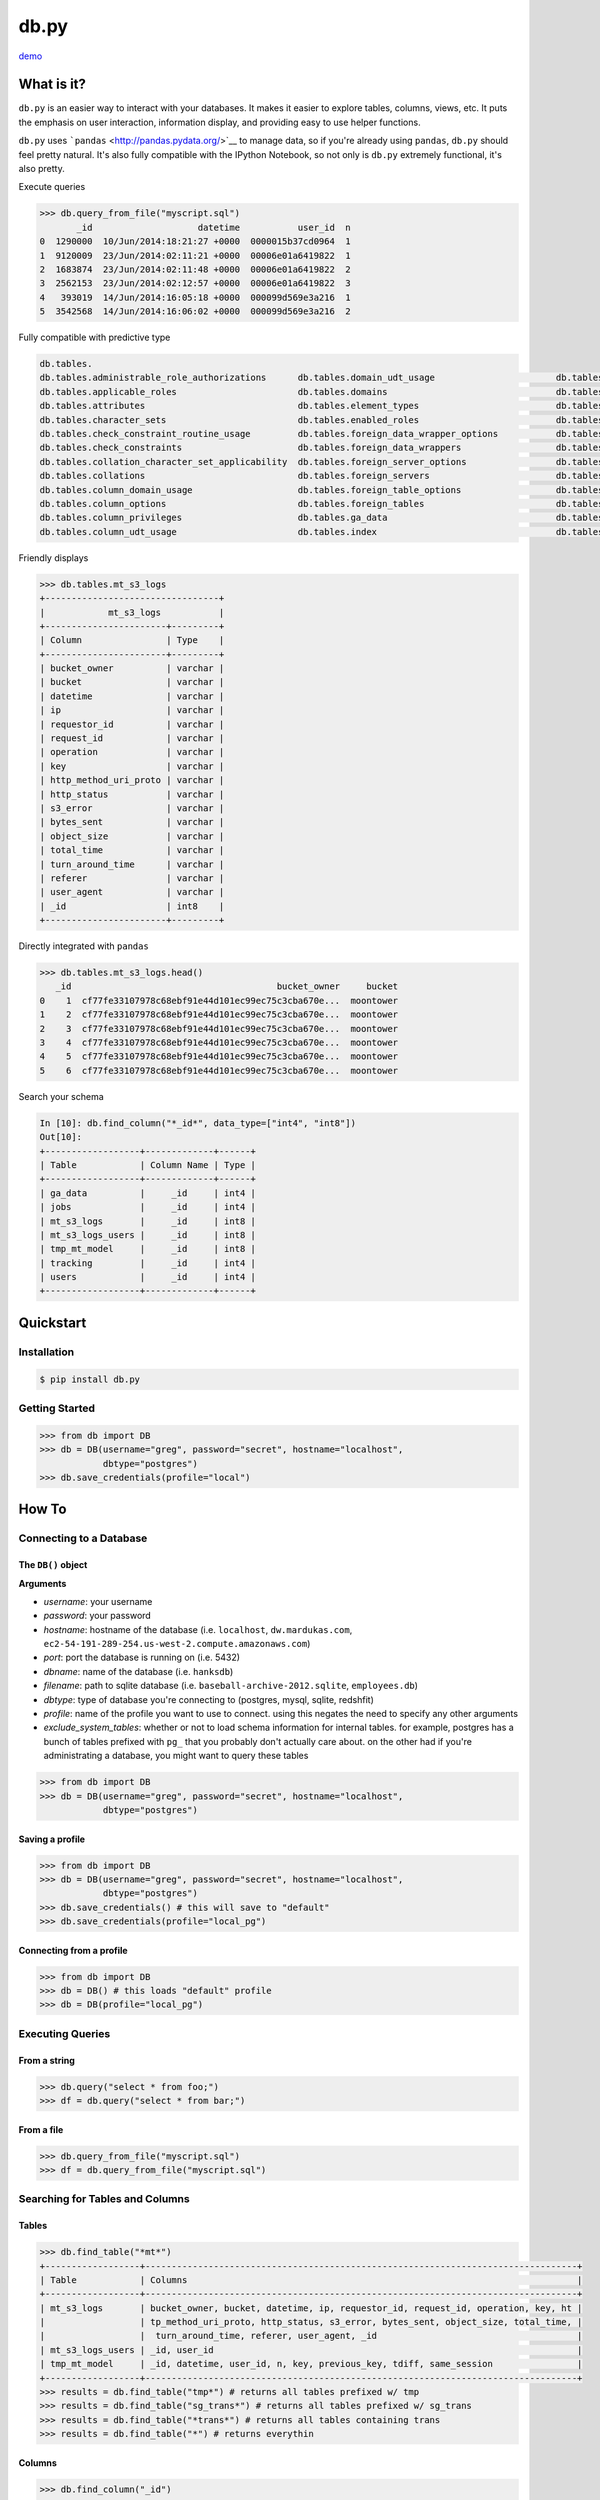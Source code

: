 db.py
=====

`demo <http://nbviewer.ipython.org/gist/glamp/3fa8032499b6db007f0f>`__

What is it?
-----------

``db.py`` is an easier way to interact with your databases. It makes it
easier to explore tables, columns, views, etc. It puts the emphasis on
user interaction, information display, and providing easy to use helper
functions.

``db.py`` uses ```pandas`` <http://pandas.pydata.org/>`__ to manage
data, so if you're already using ``pandas``, ``db.py`` should feel
pretty natural. It's also fully compatible with the IPython Notebook, so
not only is ``db.py`` extremely functional, it's also pretty.

Execute queries

.. code:: python

    >>> db.query_from_file("myscript.sql")
           _id                    datetime           user_id  n
    0  1290000  10/Jun/2014:18:21:27 +0000  0000015b37cd0964  1
    1  9120009  23/Jun/2014:02:11:21 +0000  00006e01a6419822  1
    2  1683874  23/Jun/2014:02:11:48 +0000  00006e01a6419822  2
    3  2562153  23/Jun/2014:02:12:57 +0000  00006e01a6419822  3
    4   393019  14/Jun/2014:16:05:18 +0000  000099d569e3a216  1
    5  3542568  14/Jun/2014:16:06:02 +0000  000099d569e3a216  2

Fully compatible with predictive type

.. code:: python

    db.tables.
    db.tables.administrable_role_authorizations      db.tables.domain_udt_usage                       db.tables.referential_constraints                db.tables.tables
    db.tables.applicable_roles                       db.tables.domains                                db.tables.role_column_grants                     db.tables.tmp_mt_model
    db.tables.attributes                             db.tables.element_types                          db.tables.role_routine_grants                    db.tables.tracking
    db.tables.character_sets                         db.tables.enabled_roles                          db.tables.role_table_grants                      db.tables.triggered_update_columns
    db.tables.check_constraint_routine_usage         db.tables.foreign_data_wrapper_options           db.tables.role_udt_grants                        db.tables.triggers
    db.tables.check_constraints                      db.tables.foreign_data_wrappers                  db.tables.role_usage_grants                      db.tables.udt_privileges
    db.tables.collation_character_set_applicability  db.tables.foreign_server_options                 db.tables.routine_privileges                     db.tables.usage_privileges
    db.tables.collations                             db.tables.foreign_servers                        db.tables.routines                               db.tables.user_defined_types
    db.tables.column_domain_usage                    db.tables.foreign_table_options                  db.tables.schemata                               db.tables.user_mapping_options
    db.tables.column_options                         db.tables.foreign_tables                         db.tables.sequences                              db.tables.user_mappings
    db.tables.column_privileges                      db.tables.ga_data                                db.tables.sql_features                           db.tables.users
    db.tables.column_udt_usage                       db.tables.index                                  db.tables.sql_implementation_info                db.tables.view_column_usage

Friendly displays

.. code:: python

    >>> db.tables.mt_s3_logs
    +---------------------------------+
    |            mt_s3_logs           |
    +-----------------------+---------+
    | Column                | Type    |
    +-----------------------+---------+
    | bucket_owner          | varchar |
    | bucket                | varchar |
    | datetime              | varchar |
    | ip                    | varchar |
    | requestor_id          | varchar |
    | request_id            | varchar |
    | operation             | varchar |
    | key                   | varchar |
    | http_method_uri_proto | varchar |
    | http_status           | varchar |
    | s3_error              | varchar |
    | bytes_sent            | varchar |
    | object_size           | varchar |
    | total_time            | varchar |
    | turn_around_time      | varchar |
    | referer               | varchar |
    | user_agent            | varchar |
    | _id                   | int8    |
    +-----------------------+---------+

Directly integrated with ``pandas``

.. code:: python

    >>> db.tables.mt_s3_logs.head()
       _id                                       bucket_owner     bucket
    0    1  cf77fe33107978c68ebf91e44d101ec99ec75c3cba670e...  moontower
    1    2  cf77fe33107978c68ebf91e44d101ec99ec75c3cba670e...  moontower
    2    3  cf77fe33107978c68ebf91e44d101ec99ec75c3cba670e...  moontower
    3    4  cf77fe33107978c68ebf91e44d101ec99ec75c3cba670e...  moontower
    4    5  cf77fe33107978c68ebf91e44d101ec99ec75c3cba670e...  moontower
    5    6  cf77fe33107978c68ebf91e44d101ec99ec75c3cba670e...  moontower

Search your schema

.. code:: python

    In [10]: db.find_column("*_id*", data_type=["int4", "int8"])
    Out[10]:
    +------------------+-------------+------+
    | Table            | Column Name | Type |
    +------------------+-------------+------+
    | ga_data          |     _id     | int4 |
    | jobs             |     _id     | int4 |
    | mt_s3_logs       |     _id     | int8 |
    | mt_s3_logs_users |     _id     | int8 |
    | tmp_mt_model     |     _id     | int8 |
    | tracking         |     _id     | int4 |
    | users            |     _id     | int4 |
    +------------------+-------------+------+

Quickstart
----------

Installation
~~~~~~~~~~~~

.. code:: bash

    $ pip install db.py

Getting Started
~~~~~~~~~~~~~~~

.. code:: python

    >>> from db import DB
    >>> db = DB(username="greg", password="secret", hostname="localhost",
                dbtype="postgres")
    >>> db.save_credentials(profile="local")

How To
------

Connecting to a Database
~~~~~~~~~~~~~~~~~~~~~~~~

The ``DB()`` object
^^^^^^^^^^^^^^^^^^^

**Arguments**

-  *username*: your username
-  *password*: your password
-  *hostname*: hostname of the database (i.e. ``localhost``,
   ``dw.mardukas.com``,
   ``ec2-54-191-289-254.us-west-2.compute.amazonaws.com``)
-  *port*: port the database is running on (i.e. 5432)
-  *dbname*: name of the database (i.e. ``hanksdb``)
-  *filename*: path to sqlite database (i.e.
   ``baseball-archive-2012.sqlite``, ``employees.db``)
-  *dbtype*: type of database you're connecting to (postgres, mysql,
   sqlite, redshfit)
-  *profile*: name of the profile you want to use to connect. using this
   negates the need to specify any other arguments
-  *exclude\_system\_tables*: whether or not to load schema information
   for internal tables. for example, postgres has a bunch of tables
   prefixed with ``pg_`` that you probably don't actually care about. on
   the other had if you're administrating a database, you might want to
   query these tables

.. code:: python

    >>> from db import DB
    >>> db = DB(username="greg", password="secret", hostname="localhost",
                dbtype="postgres")

Saving a profile
^^^^^^^^^^^^^^^^

.. code:: python

    >>> from db import DB
    >>> db = DB(username="greg", password="secret", hostname="localhost",
                dbtype="postgres")
    >>> db.save_credentials() # this will save to "default"
    >>> db.save_credentials(profile="local_pg")

Connecting from a profile
^^^^^^^^^^^^^^^^^^^^^^^^^

.. code:: python

    >>> from db import DB
    >>> db = DB() # this loads "default" profile
    >>> db = DB(profile="local_pg")

Executing Queries
~~~~~~~~~~~~~~~~~

From a string
^^^^^^^^^^^^^

.. code:: python

    >>> db.query("select * from foo;")
    >>> df = db.query("select * from bar;")

From a file
^^^^^^^^^^^

.. code:: python

    >>> db.query_from_file("myscript.sql")
    >>> df = db.query_from_file("myscript.sql")

Searching for Tables and Columns
~~~~~~~~~~~~~~~~~~~~~~~~~~~~~~~~

Tables
^^^^^^

.. code:: python

    >>> db.find_table("*mt*")
    +------------------+----------------------------------------------------------------------------------+
    | Table            | Columns                                                                          |
    +------------------+----------------------------------------------------------------------------------+
    | mt_s3_logs       | bucket_owner, bucket, datetime, ip, requestor_id, request_id, operation, key, ht |
    |                  | tp_method_uri_proto, http_status, s3_error, bytes_sent, object_size, total_time, |
    |                  |  turn_around_time, referer, user_agent, _id                                      |
    | mt_s3_logs_users | _id, user_id                                                                     |
    | tmp_mt_model     | _id, datetime, user_id, n, key, previous_key, tdiff, same_session                |
    +------------------+----------------------------------------------------------------------------------+
    >>> results = db.find_table("tmp*") # returns all tables prefixed w/ tmp
    >>> results = db.find_table("sg_trans*") # returns all tables prefixed w/ sg_trans
    >>> results = db.find_table("*trans*") # returns all tables containing trans
    >>> results = db.find_table("*") # returns everythin

Columns
^^^^^^^

.. code:: python

    >>> db.find_column("_id")
    +------------------+-------------+------+
    | Table            | Column Name | Type |
    +------------------+-------------+------+
    | ga_data          |     _id     | int4 |
    | jobs             |     _id     | int4 |
    | mt_s3_logs       |     _id     | int8 |
    | mt_s3_logs_users |     _id     | int8 |
    | tmp_mt_model     |     _id     | int8 |
    | tracking         |     _id     | int4 |
    | users            |     _id     | int4 |
    +------------------+-------------+------+
    >>> results = db.find_column("tmp*") # returns all columns prefixed w/ tmp
    >>> results = db.find_column("sg_trans*") # returns all columns prefixed w/ sg_trans
    >>> results = db.find_column("*trans*") # returns all columns containing trans
    >>> results = db.find_column("*trans*", datatype="varchar") # returns all columns containing trans that are varchars
    >>> results = db.find_column("*trans*", datatype=["varchar", float8]) # returns all columns that are varchars or float8
    >>> results = db.find_column("*") # returns everything

TODO
----

-  [x] Switch to newever version of pandas sql api
-  [ ] Add database support

   -  [x] postgres
   -  [x] sqlite
   -  [x] redshift
   -  [x] mysql
   -  [ ] mssql (going to be a little trickier since i don't have one)

-  [x] publish examples to nbviewer
-  [x] improve documentation and readme
-  [ ] add sample database to distrobution

